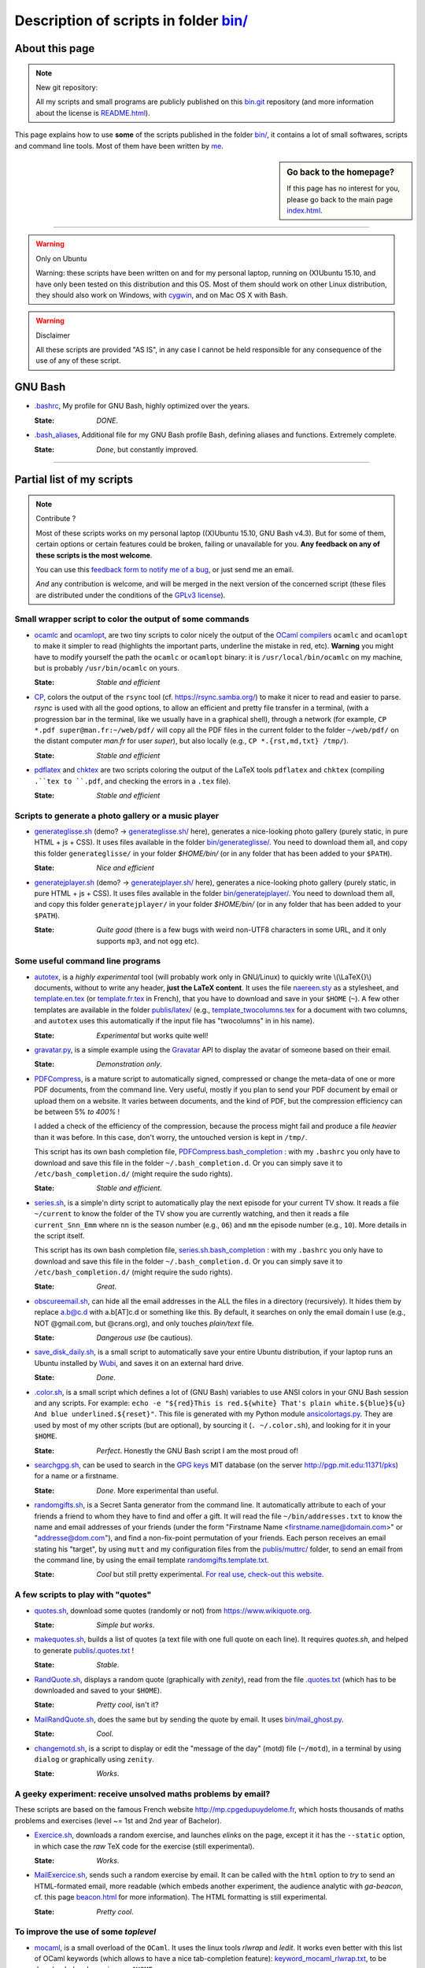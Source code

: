 .. meta::
   :description lang=en: Description of scripts in folder bin/
   :description lang=fr: Page décrivant les binaires and les scripts du dossier bin/

############################################
 Description of scripts in folder `<bin/>`_
############################################

About this page
---------------
.. note:: New git repository:

    All my scripts and small programs are publicly published on this
    `bin.git <https://bitbucket.org/lbesson/bin/>`_ repository (and more information about the license is `README.html <bin/README.html>`_).


This page explains how to use **some** of the scripts published in the folder `<bin/>`_,
it contains a lot of small softwares, scripts and command line tools.
Most of them have been written by `me <index.html>`_.

.. todo:: Add explanations about other important scripts.

.. sidebar:: Go back to the homepage?

   If this page has no interest for you, please go back to the main page `<index.html>`_.

------------------------------------------------------------------------------

.. warning:: Only on Ubuntu

   Warning: these scripts have been written on and for my personal laptop, running on (X)Ubuntu 15.10,
   and have only been tested on this distribution and this OS.
   Most of them should work on other Linux distribution, they should also work on Windows, with `cygwin <https://www.cygwin.org/>`_, and on Mac OS X with Bash.

.. warning:: Disclaimer

   All these scripts are provided "AS IS", in any case I cannot be held responsible for any consequence of the use of any of these script.


GNU Bash
--------

* `.bashrc <bin/.bashrc>`_,
  My profile for GNU Bash, highly optimized over the years.

  :State: *DONE*.


* `.bash_aliases <bin/.bash_aliases>`_,
  Additional file for my GNU Bash profile Bash, defining aliases and functions. Extremely complete.

  :State: *Done*, but constantly improved.

------------------------------------------------------------------------------

Partial list of my scripts
--------------------------

.. note:: Contribute ?

    Most of these scripts works on my personal laptop ((X)Ubuntu 15.10, GNU Bash v4.3).
    But for some of them, certain options or certain features could be broken, failing or unavailable for you.
    **Any feedback on any of these scripts is the most welcome**.

    You can use this `feedback form to notify me of a bug <https://bitbucket.org/lbesson/home/issues/new>`_,
    or just send me an email.

    *And* any contribution is welcome, and will be merged in the next version of the concerned script
    (these files are distributed under the conditions of the `GPLv3 license <LICENSE.html>`_).


Small wrapper script to color the output of some commands
^^^^^^^^^^^^^^^^^^^^^^^^^^^^^^^^^^^^^^^^^^^^^^^^^^^^^^^^^

* `ocamlc <bin/ocamlc>`_ and `ocamlopt <bin/ocamlopt>`_,
  are two tiny scripts to color nicely the output of the `OCaml compilers <https://ocaml.org/learn/tutorials/compiling_ocaml_projects.html#ocamlcandocamlopt>`_ ``ocamlc`` and
  ``ocamlopt`` to make it simpler to read (highlights the important parts, underline the mistake in red, etc).
  **Warning** you might have to modify yourself the path the ``ocamlc`` or ``ocamlopt`` binary: it is ``/usr/local/bin/ocamlc`` on my machine, but is probably ``/usr/bin/ocamlc`` on yours.

  :State: *Stable and efficient*


* `CP <bin/CP>`_,
  colors the output of the ``rsync`` tool (cf. `<https://rsync.samba.org/>`_) to make it nicer to read and easier to parse.
  *rsync* is used with all the good options, to allow an efficient and pretty file transfer in a terminal,
  (with a progression bar in the terminal, like we usually have in a graphical shell),
  through a network
  (for example, ``CP *.pdf super@man.fr:~/web/pdf/`` will copy all the PDF files in the current folder to the folder ``~/web/pdf/`` on the distant computer *man.fr* for user *super*),
  but also locally (e.g., ``CP *.{rst,md,txt} /tmp/``).

  :State: *Stable and efficient*


* `pdflatex <bin/pdflatex>`_ and `chktex <bin/chktex>`_
  are two scripts coloring the output of the LaTeX tools ``pdflatex`` and ``chktex`` (compiling ``.``tex to ``.pdf``, and checking the errors in a ``.tex`` file).

  :State: *Stable and efficient*


Scripts to generate a photo gallery or a music player
^^^^^^^^^^^^^^^^^^^^^^^^^^^^^^^^^^^^^^^^^^^^^^^^^^^^^

* `generateglisse.sh <bin/generateglisse.sh>`_ (demo? → `<generateglisse.sh/>`_ here),
  generates a nice-looking photo gallery (purely static, in pure HTML + js + CSS).
  It uses files available in the folder `<bin/generateglisse/>`_.
  You need to download them all, and copy this folder ``generateglisse/`` in your folder *$HOME/bin/*
  (or in any folder that has been added to your ``$PATH``).

  :State: *Nice and efficient*


* `generatejplayer.sh <bin/generatejplayer.sh>`_ (demo? → `<generatejplayer.sh/>`_ here),
  generates a nice-looking photo gallery (purely static, in pure HTML + js + CSS).
  It uses files available in the folder `<bin/generatejplayer/>`_.
  You need to download them all, and copy this folder ``generatejplayer/`` in your folder *$HOME/bin/*
  (or in any folder that has been added to your ``$PATH``).

  :State: *Quite good* (there is a few bugs with weird non-UTF8 characters in some URL, and it only supports ``mp3``, and not ``ogg`` etc).


Some useful command line programs
^^^^^^^^^^^^^^^^^^^^^^^^^^^^^^^^^

* `autotex <bin/autotex>`_,
  is a *highly experimental* tool (will probably work only in GNU/Linux)
  to quickly write \\(\\LaTeX{}\\) documents, without to write any header, **just the LaTeX content**.
  It uses the file `naereen.sty <publis/latex/naereen.sty>`_ as a stylesheet, and `template.en.tex <publis/latex/template.en.tex>`_ (or `template.fr.tex <publis/latex/template.fr.tex>`_ in French), that you have to download and save in your ``$HOME`` (``~``).
  A few other templates are available in the folder `<publis/latex/>`_
  (e.g., `template_twocolumns.tex <publis/latex/template_twocolumns.tex>`_ for a document with two columns, and ``autotex`` uses this automatically if the input file has "twocolumns" in in his name).

  :State: *Experimental* but works quite well!


* `gravatar.py <bin/gravatar.py>`_,
  is a simple example using the `Gravatar <https://fr.gravatar.com/>`_ API to display the avatar of someone based on their email.

  :State: *Demonstration only*.


* `PDFCompress <bin/PDFCompress>`_,
  is a mature script to automatically signed, compressed or change the meta-data of one or more PDF documents, from the command line.
  Very useful, mostly if you plan to send your PDF document by email or upload them on a website.
  It varies between documents, and the kind of PDF, but the compression efficiency can be between 5% *to 400%* !

  I added a check of the efficiency of the compression, because the process might fail and produce a file *heavier* than it was before. In this case, don't worry, the untouched version is kept in ``/tmp/``.

  This script has its own bash completion file, `PDFCompress.bash_completion <bin/PDFCompress.bash_completion>`_ :
  with my ``.bashrc`` you only have to download and save this file in the folder ``~/.bash_completion.d``.
  Or you can simply save it to ``/etc/bash_completion.d/`` (might require the sudo rights).

  :State: *Stable and efficient*.


* `series.sh <bin/series.sh>`_,
  is a simple'n dirty script to automatically play the next episode for your current TV show.
  It reads a file ``~/current`` to know the folder of the TV show you are currently watching, and then it reads a file ``current_Snn_Emm`` where ``nn`` is the season number (e.g., ``06``) and ``mm`` the episode number (e.g., ``10``).
  More details in the script itself.

  This script has its own bash completion file, `series.sh.bash_completion <bin/series.sh.bash_completion>`_ :
  with my ``.bashrc`` you only have to download and save this file in the folder ``~/.bash_completion.d``.
  Or you can simply save it to ``/etc/bash_completion.d/`` (might require the sudo rights).

  :State: *Great*.


* `obscureemail.sh <bin/obscureemail.sh>`_,
  can hide all the email addresses in the ALL the files in a directory (recursively).
  It hides them by replace a.b@c.d with a.b[AT]c.d or something like this.
  By default, it searches on only the email domain I use (e.g., NOT @gmail.com, but @crans.org),
  and only touches *plain/text* file.

  :State: *Dangerous use* (be cautious).


* `save_disk_daily.sh <bin/save_disk_daily.sh>`_,
  is a small script to automatically save your entire Ubuntu distribution,
  if your laptop runs an Ubuntu installed by `Wubi <https://help.ubuntu.com/community/Wubi>`_, and saves it on an external hard drive.

  :State: *Done*.


* `.color.sh <bin/.color.sh>`_,
  is a small script which defines a lot of (GNU Bash) variables
  to use ANSI colors in your GNU Bash session and any scripts.
  For example: ``echo -e "${red}This is red.${white} That's plain white.${blue}${u} And blue underlined.${reset}"``.
  This file is generated with my Python module `ansicolortags.py <publis/ansicolortags.py/>`_.
  They are used by most of my other scripts (but are optional), by sourcing it (``. ~/.color.sh``), and looking for it in your ``$HOME``.

  :State: *Perfect*. Honestly the GNU Bash script I am the most proud of!


* `searchgpg.sh <bin/searchgpg.sh>`_,
  can be used to search in the `GPG keys <gpg.html>`_ MIT database
  (on the server `<http://pgp.mit.edu:11371/pks>`_) for a name or a firstname.

  :State: *Done*. More experimental than useful.


* `randomgifts.sh <bin/randomgifts.sh>`_,
  is a Secret Santa generator from the command line.
  It automatically attribute to each of your friends a friend to whom they have to find and offer a gift.
  It will read the file ``~/bin/addresses.txt`` to know the name and email addresses of your friends
  (under the form "Firstname Name <firstname.name@domain.com>" or "addresse@dom.com"),
  and find a non-fix-point permutation of your friends.
  Each person receives an email stating his "target",
  by using ``mutt`` and my configuration files from the `<publis/muttrc/>`_ folder, to send an email from the command line,
  by using the email template `randomgifts.template.txt <bin/randomgifts.template.txt>`_.

  :State: *Cool* but still pretty experimental. `For real use, check-out this website <https://secretsantagenerator.net/pages/about>`_.


A few scripts to play with "quotes"
^^^^^^^^^^^^^^^^^^^^^^^^^^^^^^^^^^^

* `quotes.sh <bin/quotes.sh>`_,
  download some quotes (randomly or not) from `<https://www.wikiquote.org>`_.

  :State: *Simple but works*.


* `makequotes.sh <bin/makequotes.sh>`_,
  builds a list of quotes
  (a text file with one full quote on each line).
  It requires `quotes.sh`, and helped to generate `<publis/.quotes.txt>`_ !

  :State: *Stable*.

* `RandQuote.sh <bin/RandQuote.sh>`_,
  displays a random quote (graphically with *zenity*),
  read from the file `.quotes.txt <publis/.quotes.txt>`_ (which has to be downloaded and saved to your ``$HOME``).

  :State: *Pretty cool*, isn't it?

* `MailRandQuote.sh <bin/RandQuote.sh>`_,
  does the same but by sending the quote by email. It uses `<bin/mail_ghost.py>`_.

  :State: *Cool*.


* `changemotd.sh <bin/changemotd.sh>`_,
  is a script to display or edit the "message of the day" (motd) file (``~/motd``),
  in a terminal by using ``dialog`` or graphically using ``zenity``.

  :State: *Works*.


A geeky experiment: receive unsolved maths problems by email?
^^^^^^^^^^^^^^^^^^^^^^^^^^^^^^^^^^^^^^^^^^^^^^^^^^^^^^^^^^^^^
These scripts are based on the famous French website `<http://mp.cpgedupuydelome.fr>`_, which hosts thousands of maths problems and exercises (level ~= 1st and 2nd year of Bachelor).

* `Exercice.sh <bin/Exercice.sh>`_,
  downloads a random exercise, and launches *elinks* on the page, except it it has the ``--static`` option, in which case the *raw* TeX code for the exercise (still experimental).

  :State: *Works*.

* `MailExercice.sh <bin/MailExercice.sh>`_,
  sends such a random exercise by email. It can be called with the ``html`` option
  to *try* to send an HTML-formated email, more readable (which embeds another experiment,
  the audience analytic with *ga-beacon*, cf. this page `<beacon.html>`_ for more information).
  The HTML formatting is still experimental.

  :State: *Pretty cool*.


To improve the use of some *toplevel*
^^^^^^^^^^^^^^^^^^^^^^^^^^^^^^^^^^^^^

* `mocaml <bin/mocaml>`_,
  is a small overload of the ``OCaml``. It uses the linux tools *rlwrap* and *ledit*.
  It works even better with this list of OCaml keywords (which allows to have a nice tab-completion feature):
  `keyword_mocaml_rlwrap.txt <bin/keyword_mocaml_rlwrap.txt>`_, to be downloaded and save in your ``$HOME``.

  :State: *Works, so fine*. Note: if you can, install `utop <https://github.com/diml/utop>`_, it is a FAR BETTER toplevel for ``OCaml``.


* Similarly, `iocaml <bin/iocaml>`_ and `ocm <bin/ocm>`_
  are two experiments to try to use more cleverly the ``OCaml`` toplevel.

  :State: *Experimental*.


* `octave <bin/octave>`_ and `octave-gui <bin/octave-gui>`_,
  are two scripts to start ``GNU Octave`` interface, the toplevel or the GUI, with the good options.

  :State: *Done*.


* `.pythonrc <bin/.pythonrc>`_,
  initialisation file for the ``Python`` toplevel.

  :State: *Done*, quite convenient (for Python 2, the readline interface was not loaded by default).


* `.ocamlinit <bin/.ocamlinit>`_,
  initialisation file for the ``OCaml`` toplevel.

  :State: *OK*.


Manipulate volume or hibernation from command line
^^^^^^^^^^^^^^^^^^^^^^^^^^^^^^^^^^^^^^^^^^^^^^^^^^

* `GoingSleep.sh <bin/GoingSleep.sh>`_,
  to make your laptop sleep, and it even works through an SSH connexion.

  :State: *Experimental*, works on my machine (not tested elsewhere)...


* `Volume.sh <bin/Volume.sh>`_,
  to handle the volume of your laptop from command line (e.g., ``Volume.sh ++``, ``Volume.sh --`` to increase or decrease the volume).

  :State: *Experimental*, works on my machine (not tested elsewhere)...


.. (c) Lilian Besson, 2011-2016, https://bitbucket.org/lbesson/web-sphinx/
